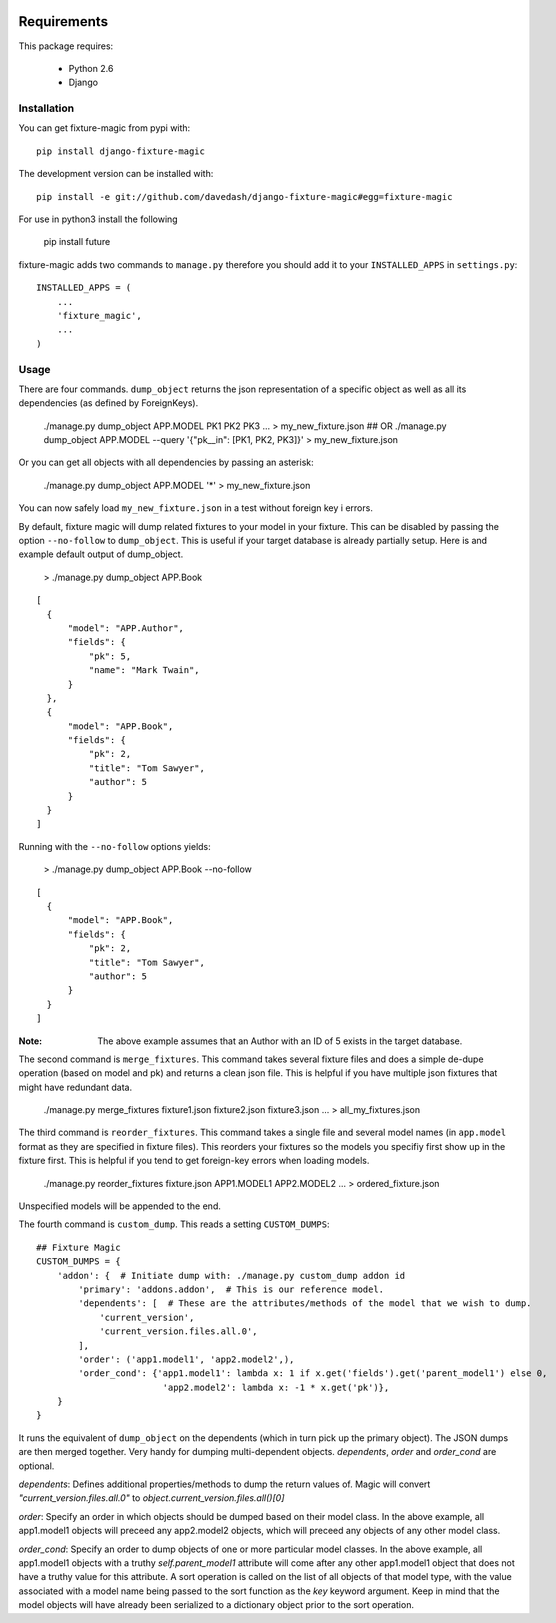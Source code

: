 .. image:: https://travis-ci.org/davedash/django-fixture-magic.png



============
Requirements
============

This package requires:

    * Python 2.6
    * Django


Installation
------------

You can get fixture-magic from pypi with: ::

    pip install django-fixture-magic

The development version can be installed with: ::

    pip install -e git://github.com/davedash/django-fixture-magic#egg=fixture-magic

For use in python3 install the following

    pip install future

fixture-magic adds two commands to ``manage.py`` therefore you should add it to
your ``INSTALLED_APPS`` in ``settings.py``: ::

    INSTALLED_APPS = (
        ...
        'fixture_magic',
        ...
    )

Usage
-----

There are four commands.  ``dump_object`` returns the json representation of
a specific object as well as all its dependencies (as defined by ForeignKeys).

    ./manage.py dump_object APP.MODEL PK1 PK2 PK3 ... > my_new_fixture.json
    ## OR
    ./manage.py dump_object APP.MODEL --query '{"pk__in": [PK1, PK2, PK3]}' > my_new_fixture.json

Or you can get all objects with all dependencies by passing an asterisk:

    ./manage.py dump_object APP.MODEL '*' > my_new_fixture.json

You can now safely load ``my_new_fixture.json`` in a test without foreign key i
errors.

By default, fixture magic will dump related fixtures to your model in your fixture.
This can be disabled by passing the option ``--no-follow`` to ``dump_object``. This
is useful if your target database is already partially setup. Here is and example default output of dump_object.

    > ./manage.py dump_object APP.Book

::

    [
      {
          "model": "APP.Author",
          "fields": {
              "pk": 5,
              "name": "Mark Twain",
          }
      },
      {
          "model": "APP.Book",
          "fields": {
              "pk": 2,
              "title": "Tom Sawyer",
              "author": 5
          }
      }
    ]

Running with the ``--no-follow`` options yields:

    > ./manage.py dump_object APP.Book --no-follow

::

    [
      {
          "model": "APP.Book",
          "fields": {
              "pk": 2,
              "title": "Tom Sawyer",
              "author": 5
          }
      }
    ]


:Note: The above example assumes that an Author with an ID of 5 exists in the target database.

The second command is ``merge_fixtures``.  This command takes several fixture
files and does a simple de-dupe operation (based on model and pk) and returns a
clean json file.  This is helpful if you have multiple json fixtures that might
have redundant data.

    ./manage.py merge_fixtures fixture1.json fixture2.json fixture3.json ... \
    > all_my_fixtures.json

The third command is ``reorder_fixtures``.  This command takes a single file
and several model names (in ``app.model`` format as they are specified in
fixture files).  This reorders your fixtures so the models you specifiy first
show up in the fixture first.  This is helpful if you tend to get foreign-key
errors when loading models.

    ./manage.py reorder_fixtures fixture.json APP1.MODEL1 APP2.MODEL2 ... \
    > ordered_fixture.json

Unspecified models will be appended to the end.

The fourth command is ``custom_dump``.  This reads a setting ``CUSTOM_DUMPS``:

::

    ## Fixture Magic
    CUSTOM_DUMPS = {
        'addon': {  # Initiate dump with: ./manage.py custom_dump addon id
            'primary': 'addons.addon',  # This is our reference model.
            'dependents': [  # These are the attributes/methods of the model that we wish to dump.
                'current_version',
                'current_version.files.all.0',
            ],
            'order': ('app1.model1', 'app2.model2',),
            'order_cond': {'app1.model1': lambda x: 1 if x.get('fields').get('parent_model1') else 0,
                            'app2.model2': lambda x: -1 * x.get('pk')},
        }
    }

It runs the equivalent of ``dump_object`` on the dependents (which in turn pick
up the primary object).  The JSON dumps are then merged together.  Very handy
for dumping multi-dependent objects. `dependents`, `order` and `order_cond` are
optional.

`dependents`: Defines additional properties/methods to dump the return values
of. Magic will convert `"current_version.files.all.0"`
to `object.current_version.files.all()[0]`

`order`: Specify an order in which objects should be dumped based on their
model class. In the above example, all app1.model1 objects will preceed any
app2.model2 objects, which will preceed any objects of any other model class.

`order_cond`: Specify an order to dump objects of one or more particular model
classes. In the above example, all app1.model1 objects with a truthy
`self.parent_model1` attribute will come after any other app1.model1 object that
does not have a truthy value for this attribute. A sort operation is called on
the list of all objects of that model type, with the value associated with a
model name being passed to the sort function as the `key` keyword argument.
Keep in mind that the model objects will have already been serialized to a
dictionary object prior to the sort operation.


